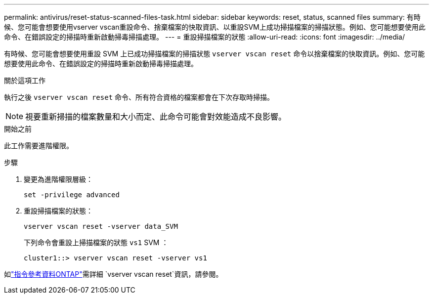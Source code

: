 ---
permalink: antivirus/reset-status-scanned-files-task.html 
sidebar: sidebar 
keywords: reset, status, scanned files 
summary: 有時候、您可能會想要使用vserver vscan重設命令、捨棄檔案的快取資訊、以重設SVM上成功掃描檔案的掃描狀態。例如、您可能想要使用此命令、在錯誤設定的掃描時重新啟動掃毒掃描處理。 
---
= 重設掃描檔案的狀態
:allow-uri-read: 
:icons: font
:imagesdir: ../media/


[role="lead"]
有時候、您可能會想要使用重設 SVM 上已成功掃描檔案的掃描狀態 `vserver vscan reset` 命令以捨棄檔案的快取資訊。例如、您可能想要使用此命令、在錯誤設定的掃描時重新啟動掃毒掃描處理。

.關於這項工作
執行之後 `vserver vscan reset` 命令、所有符合資格的檔案都會在下次存取時掃描。

[NOTE]
====
視要重新掃描的檔案數量和大小而定、此命令可能會對效能造成不良影響。

====
.開始之前
此工作需要進階權限。

.步驟
. 變更為進階權限層級：
+
`set -privilege advanced`

. 重設掃描檔案的狀態：
+
`vserver vscan reset -vserver data_SVM`

+
下列命令會重設上掃描檔案的狀態 `vs1` SVM ：

+
[listing]
----
cluster1::> vserver vscan reset -vserver vs1
----


如link:https://docs.netapp.com/us-en/ontap-cli/vserver-vscan-reset.html["指令參考資料ONTAP"^]需詳細 `vserver vscan reset`資訊，請參閱。
